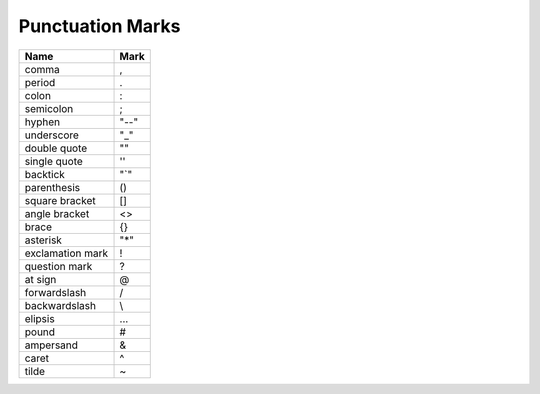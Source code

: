 *****************
Punctuation Marks
*****************

+------------------+------+
| Name             | Mark |
+==================+======+
| comma            | ,    |
+------------------+------+
| period           | .    |
+------------------+------+
| colon            | :    |
+------------------+------+
| semicolon        | ;    |
+------------------+------+
| hyphen           | "--" |
+------------------+------+
| underscore       | "_"  |
+------------------+------+
| double quote     | ""   |
+------------------+------+
| single quote     | ''   |
+------------------+------+
| backtick         | "`"  |
+------------------+------+
| parenthesis      | ()   |
+------------------+------+
| square bracket   | []   |
+------------------+------+
| angle bracket    | <>   |
+------------------+------+
| brace            | {}   |
+------------------+------+
| asterisk         | "*"  |
+------------------+------+
| exclamation mark | !    |
+------------------+------+
| question mark    | ?    |
+------------------+------+
| at sign          | @    |
+------------------+------+
| forwardslash     | /    |
+------------------+------+
| backwardslash    | \\   |
+------------------+------+
| elipsis          | ...  |
+------------------+------+
| pound            | #    |
+------------------+------+
| ampersand        | &    |
+------------------+------+
| caret            | ^    |
+------------------+------+
| tilde            | ~    |
+------------------+------+
